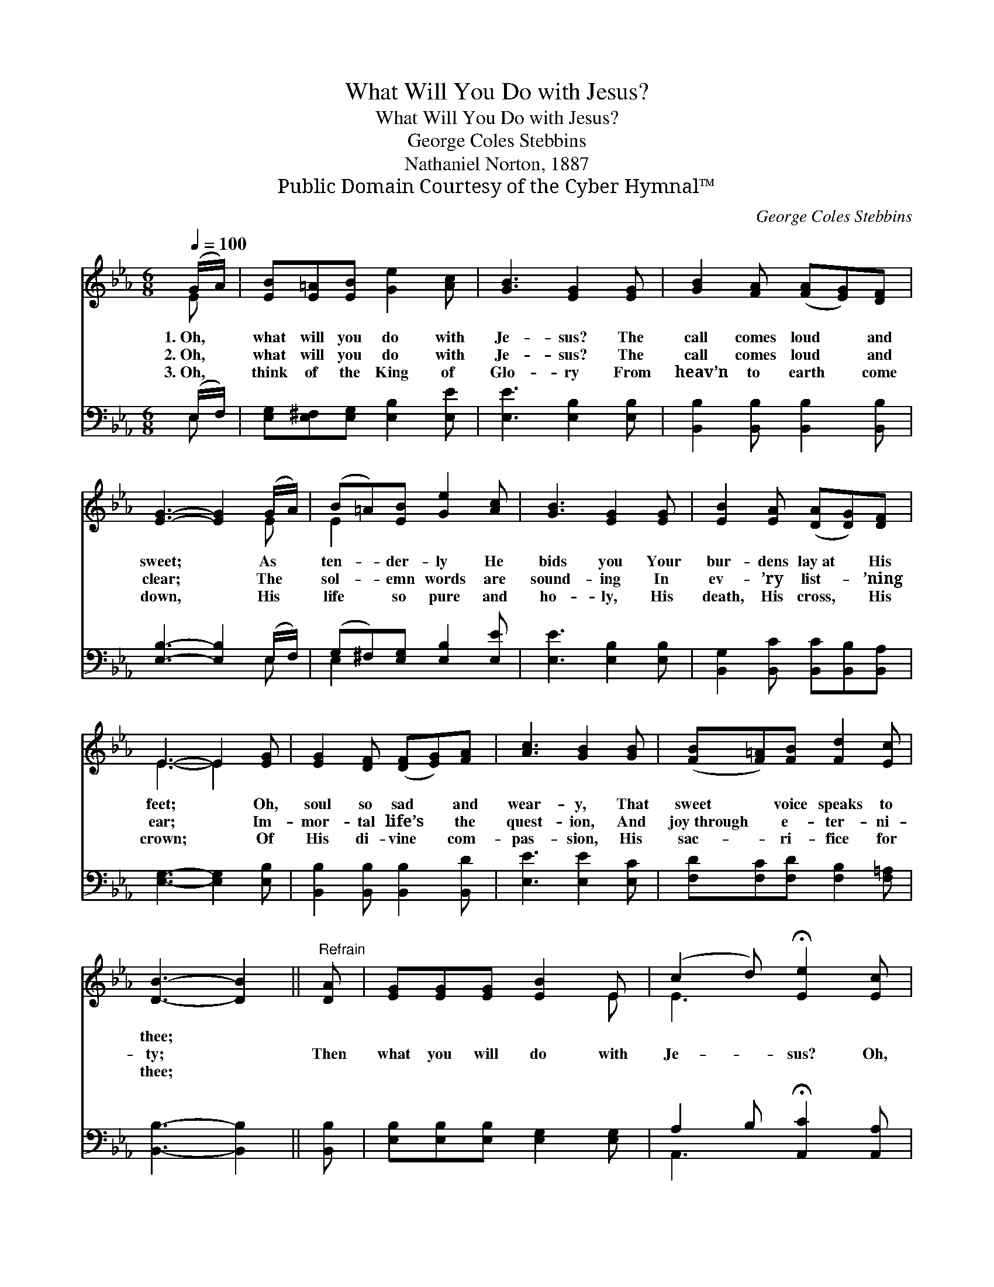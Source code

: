X:1
T:What Will You Do with Jesus?
T:What Will You Do with Jesus?
T:George Coles Stebbins
T:Nathaniel Norton, 1887
T:Public Domain Courtesy of the Cyber Hymnal™
C:George Coles Stebbins
Z:Public Domain
Z:Courtesy of the Cyber Hymnal™
%%score ( 1 2 ) ( 3 4 )
L:1/8
Q:1/4=100
M:6/8
K:Eb
V:1 treble 
V:2 treble 
V:3 bass 
V:4 bass 
V:1
 (G/A/) | [EB][E=A][EB] [Ge]2 [Ac] | [GB]3 [EG]2 [EG] | [GB]2 [FA] ([FA][EG])[DF] | %4
w: 1.~Oh, *|what will you do with|Je- sus? The|call comes loud * and|
w: 2.~Oh, *|what will you do with|Je- sus? The|call comes loud * and|
w: 3.~Oh, *|think of the King of|Glo- ry From|heav’n to earth * come|
 [EG]3- [EG]2 (G/A/) | (B=A)[EB] [Ge]2 [Ac] | [GB]3 [EG]2 [EG] | [EB]2 [EA] ([DA][DG])[DF] | %8
w: sweet; * As *|ten- * der- ly He|bids you Your|bur- dens lay~at * His|
w: clear; * The *|sol- * emn words are|sound- ing In|ev- ’ry list- * ’ning|
w: down, * His *|life * so pure and|ho- ly, His|death, His cross, * His|
 E3- E2 [EG] | [EG]2 [DF] ([DF][EG])[FA] | [Ac]3 [GB]2 [GB] | ([FB][F=A])[FB] [Fd]2 [Ec] | %12
w: feet; * Oh,|soul so sad * and|wear- y, That|sweet * voice speaks to|
w: ear; * Im-|mor- tal life’s * the|quest- ion, And|joy~through * e- ter- ni-|
w: crown; * Of|His di- vine * com-|pas- sion, His|sac- * ri- fice for|
 [DB]3- [DB]2 ||"^Refrain" [DA] | [EG][EG][EG] [EB]2 E | (c2 d) !fermata![Ee]2 [Ec] | %16
w: thee; *||||
w: ty; *|Then|what you will do with|Je- * sus? Oh,|
w: thee; *||||
 [EB][EA][EG] [EG]2 [DF] | E3- E2 z |] %18
w: ||
w: what shall the an- swer|be? *|
w: ||
V:2
 E | x6 | x6 | x6 | x5 E | E2 x4 | x6 | x6 | E3- E2 x | x6 | x6 | x6 | x5 || x | x5 E | E3 x3 | %16
 x6 | E3- E2 x |] %18
V:3
 (E,/F,/) | [E,G,][E,^F,][E,G,] [E,B,]2 [E,E] | [E,E]3 [E,B,]2 [E,B,] | %3
 [B,,B,]2 [B,,B,] [B,,B,]2 [B,,B,] | [E,B,]3- [E,B,]2 (E,/F,/) | (G,^F,)[E,G,] [E,B,]2 [E,E] | %6
 [E,E]3 [E,B,]2 [E,B,] | [B,,G,]2 [B,,C] [B,,C][B,,B,][B,,A,] | [E,G,]3- [E,G,]2 [E,B,] | %9
 [B,,B,]2 [B,,B,] [B,,B,]2 [B,,D] | [E,E]3 [E,E]2 [E,C] | [F,D][F,C][F,D] [F,B,]2 [F,=A,] | %12
 [B,,B,]3- [B,,B,]2 || [B,,B,] | [E,B,][E,B,][E,B,] [E,G,]2 [E,G,] | %15
 A,2 B, !fermata![A,,C]2 [A,,A,] | [B,,G,][B,,C][B,,B,] [B,,B,]2 [B,,A,] | [E,G,]3- [E,G,]2 z |] %18
V:4
 E, | x6 | x6 | x6 | x5 E, | E,2 x4 | x6 | x6 | x6 | x6 | x6 | x6 | x5 || x | x6 | A,,3 x3 | x6 | %17
 x6 |] %18


